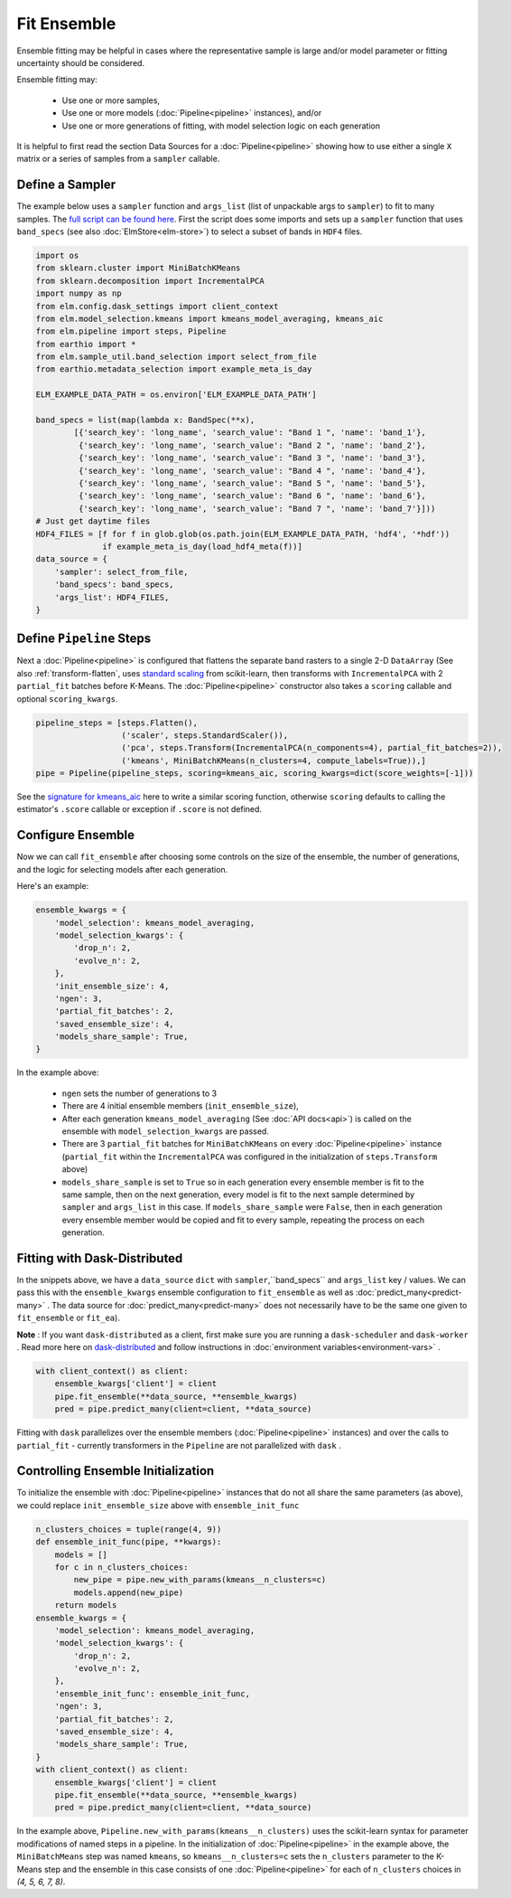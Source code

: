 Fit Ensemble
===========

Ensemble fitting may be helpful in cases where the representative sample is large and/or model parameter or fitting uncertainty should be considered.

Ensemble fitting may:

 * Use one or more samples,
 * Use one or more models (:doc:`Pipeline<pipeline>` instances), and/or
 * Use one or more generations of fitting, with model selection logic on each generation

It is helpful to first read the section Data Sources for a :doc:`Pipeline<pipeline>` showing how to use either a single ``X`` matrix or a series of samples from a ``sampler`` callable.

Define a Sampler
----------------

.. _full script can be found here: https://github.com/ContinuumIO/elm-examples/blob/master/scripts/api_example.py

The example below uses a ``sampler`` function and ``args_list`` (list of unpackable args to ``sampler``) to fit to many samples.  The `full script can be found here`_.  First the script does some imports and sets up a ``sampler`` function that uses ``band_specs`` (see also :doc:`ElmStore<elm-store>`) to select a subset of bands in ``HDF4`` files.

.. code-block:: python

    import os
    from sklearn.cluster import MiniBatchKMeans
    from sklearn.decomposition import IncrementalPCA
    import numpy as np
    from elm.config.dask_settings import client_context
    from elm.model_selection.kmeans import kmeans_model_averaging, kmeans_aic
    from elm.pipeline import steps, Pipeline
    from earthio import *
    from elm.sample_util.band_selection import select_from_file
    from earthio.metadata_selection import example_meta_is_day

    ELM_EXAMPLE_DATA_PATH = os.environ['ELM_EXAMPLE_DATA_PATH']

    band_specs = list(map(lambda x: BandSpec(**x),
            [{'search_key': 'long_name', 'search_value': "Band 1 ", 'name': 'band_1'},
             {'search_key': 'long_name', 'search_value': "Band 2 ", 'name': 'band_2'},
             {'search_key': 'long_name', 'search_value': "Band 3 ", 'name': 'band_3'},
             {'search_key': 'long_name', 'search_value': "Band 4 ", 'name': 'band_4'},
             {'search_key': 'long_name', 'search_value': "Band 5 ", 'name': 'band_5'},
             {'search_key': 'long_name', 'search_value': "Band 6 ", 'name': 'band_6'},
             {'search_key': 'long_name', 'search_value': "Band 7 ", 'name': 'band_7'}]))
    # Just get daytime files
    HDF4_FILES = [f for f in glob.glob(os.path.join(ELM_EXAMPLE_DATA_PATH, 'hdf4', '*hdf'))
                  if example_meta_is_day(load_hdf4_meta(f))]
    data_source = {
        'sampler': select_from_file,
        'band_specs': band_specs,
        'args_list': HDF4_FILES,
    }

Define ``Pipeline`` Steps
-------------------------

.. _standard scaling: http://scikit-learn.org/stable/modules/generated/sklearn.preprocessing.StandardScaler.html

Next a :doc:`Pipeline<pipeline>` is configured that flattens the separate band rasters to a single 2-D ``DataArray`` (See also :ref:`transform-flatten`, uses `standard scaling`_ from scikit-learn, then transforms with ``IncrementalPCA`` with 2 ``partial_fit`` batches before K-Means.  The :doc:`Pipeline<pipeline>` constructor also takes a ``scoring`` callable and optional ``scoring_kwargs``.

.. code-block:: python

    pipeline_steps = [steps.Flatten(),
                      ('scaler', steps.StandardScaler()),
                      ('pca', steps.Transform(IncrementalPCA(n_components=4), partial_fit_batches=2)),
                      ('kmeans', MiniBatchKMeans(n_clusters=4, compute_labels=True)),]
    pipe = Pipeline(pipeline_steps, scoring=kmeans_aic, scoring_kwargs=dict(score_weights=[-1]))

.. _signature for kmeans_aic: https://github.com/ContinuumIO/elm/blob/master/elm/model_selection/kmeans.py


See the `signature for kmeans_aic`_ here to write a similar scoring function, otherwise ``scoring`` defaults to calling the estimator's ``.score`` callable or exception if ``.score`` is not defined.

Configure Ensemble
------------------

Now we can call ``fit_ensemble`` after choosing some controls on the size of the ensemble, the number of generations, and the logic for selecting models after each generation.

Here's an example:

.. code-block:: python

    ensemble_kwargs = {
        'model_selection': kmeans_model_averaging,
        'model_selection_kwargs': {
            'drop_n': 2,
            'evolve_n': 2,
        },
        'init_ensemble_size': 4,
        'ngen': 3,
        'partial_fit_batches': 2,
        'saved_ensemble_size': 4,
        'models_share_sample': True,
    }

In the example above:

 * ``ngen`` sets the number of generations to 3
 * There are 4 initial ensemble members (``init_ensemble_size``),
 * After each generation ``kmeans_model_averaging`` (See :doc:`API docs<api>`) is called on the ensemble with ``model_selection_kwargs`` are passed.
 * There are 3 ``partial_fit`` batches for ``MiniBatchKMeans`` on every :doc:`Pipeline<pipeline>` instance (``partial_fit`` within the ``IncrementalPCA`` was configured in the initialization of ``steps.Transform`` above)
 * ``models_share_sample`` is set to ``True`` so in each generation every ensemble member is fit to the same sample, then on the next generation, every model is fit to the next sample determined by ``sampler`` and ``args_list`` in this case.  If ``models_share_sample`` were ``False``, then in each generation every ensemble member would be copied and fit to every sample, repeating the process on each generation.

.. _dask-distributed: https://distributed.readthedocs.io/en/latest/quickstart.html#setup-dask-distributed-the-hard-way

Fitting with Dask-Distributed
-----------------------------

In the snippets above, we have a ``data_source`` ``dict`` with ``sampler``,``band_specs`` and ``args_list`` key / values.  We can pass this with the ``ensemble_kwargs`` ensemble configuration to ``fit_ensemble`` as well as :doc:`predict_many<predict-many>` . The data source for :doc:`predict_many<predict-many>` does not necessarily have to be the same one given to ``fit_ensemble`` or ``fit_ea``).

**Note** : If you want ``dask-distributed`` as a client, first make sure you are running a ``dask-scheduler`` and ``dask-worker`` .  Read more here on `dask-distributed`_ and follow instructions in :doc:`environment variables<environment-vars>` .

.. code-block:: python

    with client_context() as client:
        ensemble_kwargs['client'] = client
        pipe.fit_ensemble(**data_source, **ensemble_kwargs)
        pred = pipe.predict_many(client=client, **data_source)

Fitting with ``dask`` parallelizes over the ensemble members (:doc:`Pipeline<pipeline>` instances) and over the calls to ``partial_fit``  - currently transformers in the ``Pipeline`` are not parallelized with ``dask`` .

.. _controlling-ensemble:

Controlling Ensemble Initialization
-----------------------------------

To initialize the ensemble with :doc:`Pipeline<pipeline>` instances that do not all share the same parameters (as above), we could replace ``init_ensemble_size`` above with ``ensemble_init_func``

.. code-block:: python

    n_clusters_choices = tuple(range(4, 9))
    def ensemble_init_func(pipe, **kwargs):
        models = []
        for c in n_clusters_choices:
            new_pipe = pipe.new_with_params(kmeans__n_clusters=c)
            models.append(new_pipe)
        return models
    ensemble_kwargs = {
        'model_selection': kmeans_model_averaging,
        'model_selection_kwargs': {
            'drop_n': 2,
            'evolve_n': 2,
        },
        'ensemble_init_func': ensemble_init_func,
        'ngen': 3,
        'partial_fit_batches': 2,
        'saved_ensemble_size': 4,
        'models_share_sample': True,
    }
    with client_context() as client:
        ensemble_kwargs['client'] = client
        pipe.fit_ensemble(**data_source, **ensemble_kwargs)
        pred = pipe.predict_many(client=client, **data_source)

In the example above, ``Pipeline.new_with_params(kmeans__n_clusters)`` uses the scikit-learn syntax for parameter modifications of named steps in a pipeline.  In the initialization of :doc:`Pipeline<pipeline>` in the example above, the ``MiniBatchMeans`` step was named ``kmeans``, so ``kmeans__n_clusters=c`` sets the ``n_clusters`` parameter to the K-Means step and the ensemble in this case consists of one :doc:`Pipeline<pipeline>` for each of ``n_clusters`` choices in `(4, 5, 6, 7, 8)`.

